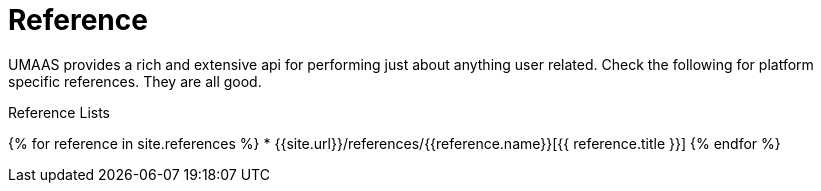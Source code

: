 = Reference
:page-layout: false
:page-permalink: /reference
:uri-asciidoctor: http://asciidoctor.org
:page-liquid:

UMAAS provides a rich and extensive api for performing just about anything
user related. Check the following for platform specific references. They are all good.

.Reference Lists
{% for reference in site.references %}
    * {{site.url}}/references/{{reference.name}}[{{ reference.title }}]
{% endfor %}
